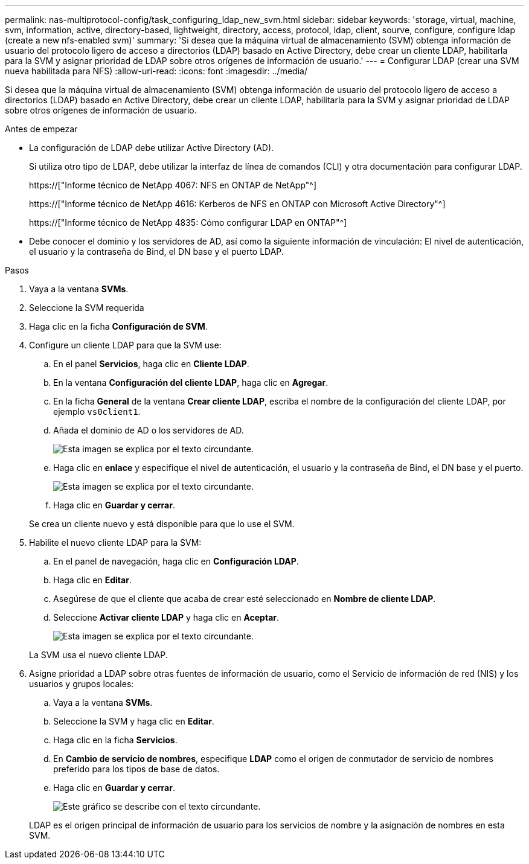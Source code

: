 ---
permalink: nas-multiprotocol-config/task_configuring_ldap_new_svm.html 
sidebar: sidebar 
keywords: 'storage, virtual, machine, svm, information, active, directory-based, lightweight, directory, access, protocol, ldap, client, sourve, configure, configure ldap (create a new nfs-enabled svm)' 
summary: 'Si desea que la máquina virtual de almacenamiento (SVM) obtenga información de usuario del protocolo ligero de acceso a directorios (LDAP) basado en Active Directory, debe crear un cliente LDAP, habilitarla para la SVM y asignar prioridad de LDAP sobre otros orígenes de información de usuario.' 
---
= Configurar LDAP (crear una SVM nueva habilitada para NFS)
:allow-uri-read: 
:icons: font
:imagesdir: ../media/


[role="lead"]
Si desea que la máquina virtual de almacenamiento (SVM) obtenga información de usuario del protocolo ligero de acceso a directorios (LDAP) basado en Active Directory, debe crear un cliente LDAP, habilitarla para la SVM y asignar prioridad de LDAP sobre otros orígenes de información de usuario.

.Antes de empezar
* La configuración de LDAP debe utilizar Active Directory (AD).
+
Si utiliza otro tipo de LDAP, debe utilizar la interfaz de línea de comandos (CLI) y otra documentación para configurar LDAP.

+
https://["Informe técnico de NetApp 4067: NFS en ONTAP de NetApp"^]

+
https://["Informe técnico de NetApp 4616: Kerberos de NFS en ONTAP con Microsoft Active Directory"^]

+
https://["Informe técnico de NetApp 4835: Cómo configurar LDAP en ONTAP"^]

* Debe conocer el dominio y los servidores de AD, así como la siguiente información de vinculación: El nivel de autenticación, el usuario y la contraseña de Bind, el DN base y el puerto LDAP.


.Pasos
. Vaya a la ventana *SVMs*.
. Seleccione la SVM requerida
. Haga clic en la ficha *Configuración de SVM*.
. Configure un cliente LDAP para que la SVM use:
+
.. En el panel *Servicios*, haga clic en *Cliente LDAP*.
.. En la ventana *Configuración del cliente LDAP*, haga clic en *Agregar*.
.. En la ficha *General* de la ventana *Crear cliente LDAP*, escriba el nombre de la configuración del cliente LDAP, por ejemplo `vs0client1`.
.. Añada el dominio de AD o los servidores de AD.
+
image::../media/ldap_client_creation_general_tab_nas_mp.gif[Esta imagen se explica por el texto circundante.]

.. Haga clic en *enlace* y especifique el nivel de autenticación, el usuario y la contraseña de Bind, el DN base y el puerto.
+
image::../media/ldap_client_creation_binding_tab_nas_mp.gif[Esta imagen se explica por el texto circundante.]

.. Haga clic en *Guardar y cerrar*.


+
Se crea un cliente nuevo y está disponible para que lo use el SVM.

. Habilite el nuevo cliente LDAP para la SVM:
+
.. En el panel de navegación, haga clic en *Configuración LDAP*.
.. Haga clic en *Editar*.
.. Asegúrese de que el cliente que acaba de crear esté seleccionado en *Nombre de cliente LDAP*.
.. Seleccione *Activar cliente LDAP* y haga clic en *Aceptar*.
+
image::../media/ldap_svm_configuration_active_ldap_client_nas_mp.gif[Esta imagen se explica por el texto circundante.]



+
La SVM usa el nuevo cliente LDAP.

. Asigne prioridad a LDAP sobre otras fuentes de información de usuario, como el Servicio de información de red (NIS) y los usuarios y grupos locales:
+
.. Vaya a la ventana *SVMs*.
.. Seleccione la SVM y haga clic en *Editar*.
.. Haga clic en la ficha *Servicios*.
.. En *Cambio de servicio de nombres*, especifique *LDAP* como el origen de conmutador de servicio de nombres preferido para los tipos de base de datos.
.. Haga clic en *Guardar y cerrar*.
+
image::../media/name_services_ldap_priority_nas_mp.gif[Este gráfico se describe con el texto circundante.]

+
LDAP es el origen principal de información de usuario para los servicios de nombre y la asignación de nombres en esta SVM.




